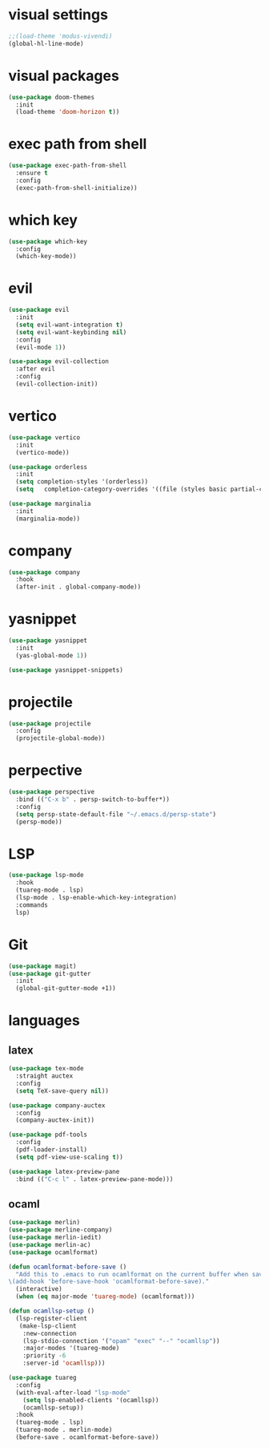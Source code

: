 #+STARTUP: overview
* visual settings
#+begin_src emacs-lisp
  ;;(load-theme 'modus-vivendi)
  (global-hl-line-mode)
#+end_src

* visual packages
#+begin_src emacs-lisp
  (use-package doom-themes
    :init
    (load-theme 'doom-horizon t))
#+end_src
* exec path from shell
#+begin_src emacs-lisp
  (use-package exec-path-from-shell
    :ensure t
    :config
    (exec-path-from-shell-initialize))
#+end_src

* which key
#+begin_src emacs-lisp
  (use-package which-key
    :config
    (which-key-mode))
#+end_src

* evil
#+begin_src emacs-lisp
  (use-package evil
    :init
    (setq evil-want-integration t)
    (setq evil-want-keybinding nil)
    :config
    (evil-mode 1))

  (use-package evil-collection
    :after evil
    :config
    (evil-collection-init))
#+end_src

* vertico
#+begin_src emacs-lisp
  (use-package vertico
    :init
    (vertico-mode))	

  (use-package orderless
    :init
    (setq completion-styles '(orderless))
    (setq   completion-category-overrides '((file (styles basic partial-completion)))))

  (use-package marginalia
    :init
    (marginalia-mode))
#+end_src

* company
#+begin_src emacs-lisp
  (use-package company
    :hook
    (after-init . global-company-mode))
#+end_src

* yasnippet
#+begin_src emacs-lisp
  (use-package yasnippet
    :init
    (yas-global-mode 1))

  (use-package yasnippet-snippets)
#+end_src

* projectile
#+begin_src emacs-lisp
  (use-package projectile
    :config
    (projectile-global-mode))
#+end_src

* perpective
#+begin_src emacs-lisp
  (use-package perspective
    :bind (("C-x b" . persp-switch-to-buffer*))
    :config
    (setq persp-state-default-file "~/.emacs.d/persp-state")
    (persp-mode))
#+end_src

* LSP
#+begin_src emacs-lisp
  (use-package lsp-mode
    :hook
    (tuareg-mode . lsp)
    (lsp-mode . lsp-enable-which-key-integration)
    :commands
    lsp)
#+end_src

* Git
#+begin_src emacs-lisp
  (use-package magit)
  (use-package git-gutter
    :init
    (global-git-gutter-mode +1))
#+end_src

* languages
** latex
#+begin_src emacs-lisp
  (use-package tex-mode
    :straight auctex
    :config
    (setq TeX-save-query nil))

  (use-package company-auctex
    :config
    (company-auctex-init))

  (use-package pdf-tools
    :config
    (pdf-loader-install)
    (setq pdf-view-use-scaling t))

  (use-package latex-preview-pane
    :bind (("C-c l" . latex-preview-pane-mode)))
#+end_src

** ocaml
#+begin_src emacs-lisp
  (use-package merlin)
  (use-package merline-company)
  (use-package merlin-iedit)
  (use-package merlin-ac)
  (use-package ocamlformat)

  (defun ocamlformat-before-save ()
    "Add this to .emacs to run ocamlformat on the current buffer when saving:
  \(add-hook 'before-save-hook 'ocamlformat-before-save)."
    (interactive)
    (when (eq major-mode 'tuareg-mode) (ocamlformat)))

  (defun ocamllsp-setup () 
    (lsp-register-client
     (make-lsp-client
      :new-connection
      (lsp-stdio-connection '("opam" "exec" "--" "ocamllsp"))
      :major-modes '(tuareg-mode)
      :priority -6
      :server-id 'ocamllsp)))

  (use-package tuareg
    :config
    (with-eval-after-load "lsp-mode"
      (setq lsp-enabled-clients '(ocamllsp))
      (ocamllsp-setup))
    :hook
    (tuareg-mode . lsp)
    (tuareg-mode . merlin-mode)
    (before-save . ocamlformat-before-save))

#+end_src

